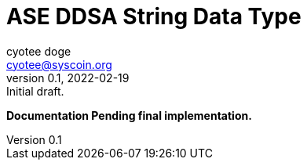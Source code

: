 = ASE DDSA String Data Type
ifndef::compositing[]
:author: cyotee doge
:email: cyotee@syscoin.org
:revdate: 2022-02-19
:revnumber: 0.1
:revremark: Initial draft.
:toc:
:toclevels: 6
:sectanchors:
:sectlinks:
:sectnums:
:data-uri:
:stem: asciimath
:pathtoroot: ../../../
:imagesdir: {pathtoroot}
:includeprefix: {pathtoroot}
:compositing:
endif::[]

*Documentation Pending final implementation.*

// TODO Write docs for implementation.

// [source, solidity]
// ----
// include::../../../../contracts/types/primitives/String.sol[lines="6..-1"]
// ----